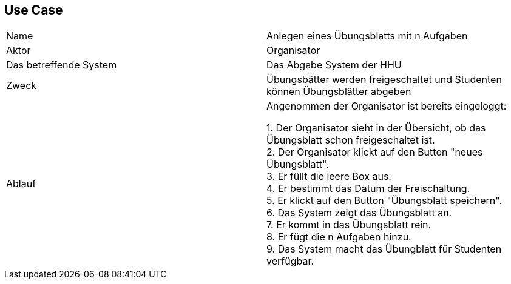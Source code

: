 ## Use Case

|===
|Name |Anlegen eines Übungsblatts mit n Aufgaben
|Aktor |Organisator +
|Das betreffende System |Das Abgabe System der HHU +
|Zweck |Übungsbätter werden freigeschaltet und Studenten können
Übungsblätter abgeben +

|Ablauf |
Angenommen der Organisator ist bereits eingeloggt: +

1. Der Organisator sieht in der Übersicht, ob das Übungsblatt schon freigeschaltet ist. +
2. Der Organisator klickt auf den Button "neues Übungsblatt". +
3. Er füllt die leere Box aus. +
4. Er bestimmt das Datum der Freischaltung. +
5. Er klickt auf den Button "Übungsblatt speichern". +
6. Das System zeigt das Übungsblatt an. +
7. Er kommt in das Übungsblatt rein. +
8. Er fügt die n Aufgaben hinzu. +
9. Das System macht das Übungblatt für Studenten verfügbar.

|===
